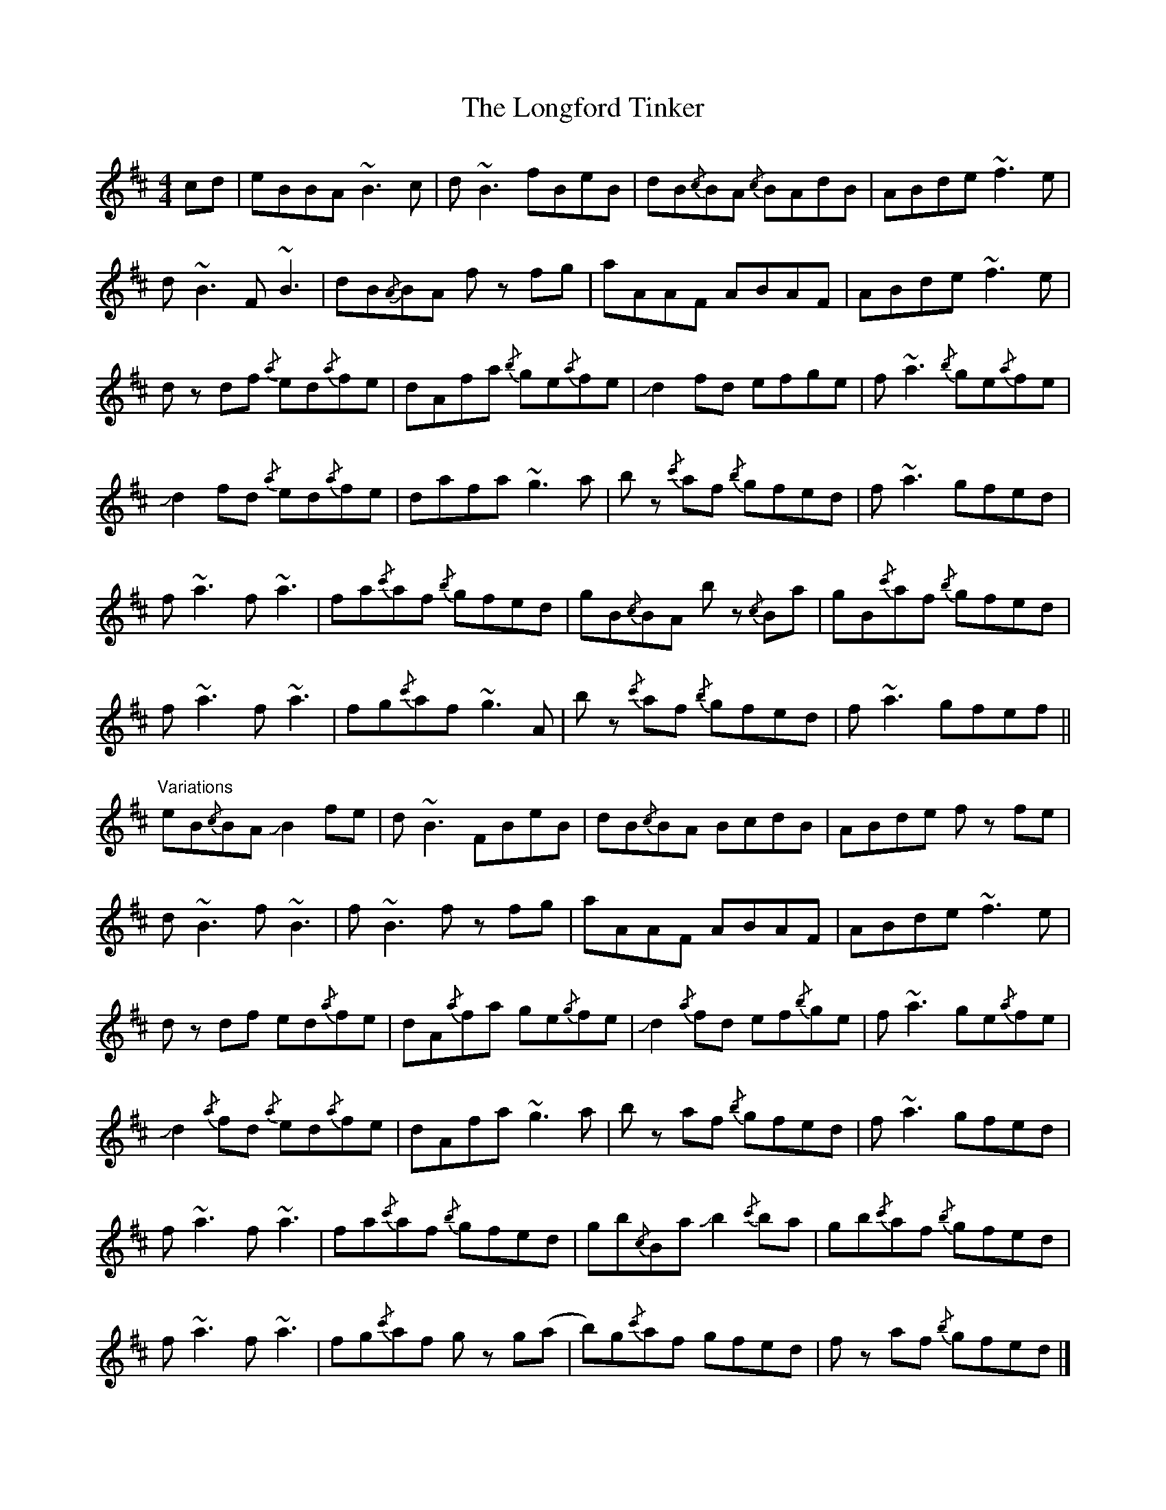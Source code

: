 X: 7
T: Longford Tinker, The
Z: Mars
S: https://thesession.org/tunes/369#setting29173
R: reel
M: 4/4
L: 1/8
K: Bmin
cd | eBBA ~B3 c | d ~B3 fBeB | dB{/c}BA {/c}BAdB | ABde ~f3 e |
d ~B3 F ~B3 | dB{/A}BA f z fg | aAAF ABAF | ABde ~f3 e |
d z df {/a}ed{/a}fe | dAfa {/b}ge{/a}fe | !slide!d2fd efge | f ~a3 {/b}ge{/a}fe |
!slide!d2 fd {/a}ed{/a}fe | dafa ~g3 a | b z {/c'}af {/b}gfed | f ~a3 gfed |
f ~a3 f ~a3 | fa{/c'}af {/b}gfed | gB{/c}BA b z {/c}Ba | gB{/c'}af {/b}gfed |
f ~a3 f ~a3 | fg{/c'}af ~g3 A | b z {/c'}af {/b}gfed | f ~a3 gfef ||
"Variations"
eB{/c}BA !slide!B2 fe | d ~B3 FBeB | dB{/c}BA BcdB | ABde f z fe |
d ~B3 f ~B3 | f ~B3 f z fg | aAAF ABAF | ABde ~f3 e |
d z df ed{/a}fe | dA{/a}fa ge{/g}fe | !slide!d2 {/a}fd ef{/b}ge | f ~a3 ge{/a}fe |
!slide!d2 {/a}fd {/a}ed{/a}fe | dAfa ~g3 a | b z af {/b}gfed | f ~a3 gfed |
f ~a3 f ~a3 | fa{/c'}af {/b}gfed | gb{/c}Ba !slide!b2 {/c'}ba | gb{/c'}af {/b}gfed |
f ~a3 f ~a3 | fg{/c'}af g z g(a | b)g{/c'}af gfed | f z af {/b}gfed |]
